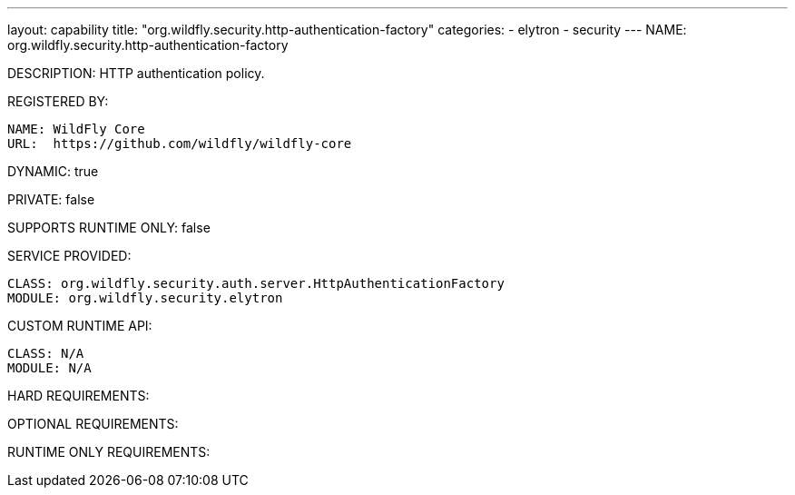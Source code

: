 ---
layout: capability
title:  "org.wildfly.security.http-authentication-factory"
categories:
  - elytron
  - security
---
NAME: 	org.wildfly.security.http-authentication-factory

DESCRIPTION: HTTP authentication policy.

REGISTERED BY:

  NAME: WildFly Core
  URL:  https://github.com/wildfly/wildfly-core

DYNAMIC: true

PRIVATE: false

SUPPORTS RUNTIME ONLY: false

SERVICE PROVIDED:

  CLASS: org.wildfly.security.auth.server.HttpAuthenticationFactory
  MODULE: org.wildfly.security.elytron

CUSTOM RUNTIME API:

  CLASS: N/A
  MODULE: N/A

HARD REQUIREMENTS:

OPTIONAL REQUIREMENTS:

RUNTIME ONLY REQUIREMENTS:

